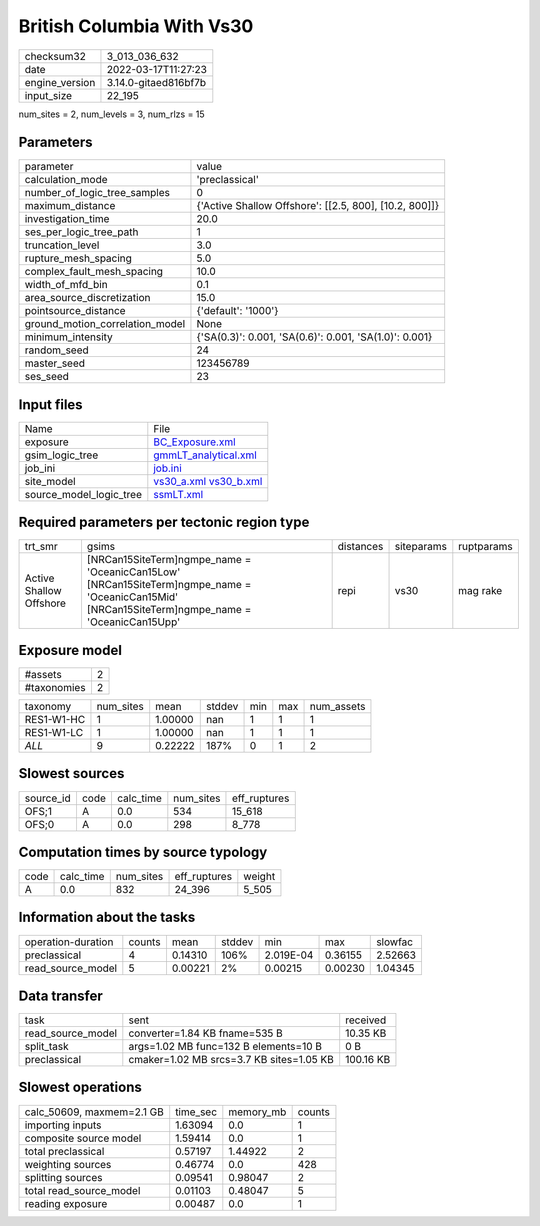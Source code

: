 British Columbia With Vs30
==========================

+----------------+----------------------+
| checksum32     | 3_013_036_632        |
+----------------+----------------------+
| date           | 2022-03-17T11:27:23  |
+----------------+----------------------+
| engine_version | 3.14.0-gitaed816bf7b |
+----------------+----------------------+
| input_size     | 22_195               |
+----------------+----------------------+

num_sites = 2, num_levels = 3, num_rlzs = 15

Parameters
----------
+---------------------------------+--------------------------------------------------------+
| parameter                       | value                                                  |
+---------------------------------+--------------------------------------------------------+
| calculation_mode                | 'preclassical'                                         |
+---------------------------------+--------------------------------------------------------+
| number_of_logic_tree_samples    | 0                                                      |
+---------------------------------+--------------------------------------------------------+
| maximum_distance                | {'Active Shallow Offshore': [[2.5, 800], [10.2, 800]]} |
+---------------------------------+--------------------------------------------------------+
| investigation_time              | 20.0                                                   |
+---------------------------------+--------------------------------------------------------+
| ses_per_logic_tree_path         | 1                                                      |
+---------------------------------+--------------------------------------------------------+
| truncation_level                | 3.0                                                    |
+---------------------------------+--------------------------------------------------------+
| rupture_mesh_spacing            | 5.0                                                    |
+---------------------------------+--------------------------------------------------------+
| complex_fault_mesh_spacing      | 10.0                                                   |
+---------------------------------+--------------------------------------------------------+
| width_of_mfd_bin                | 0.1                                                    |
+---------------------------------+--------------------------------------------------------+
| area_source_discretization      | 15.0                                                   |
+---------------------------------+--------------------------------------------------------+
| pointsource_distance            | {'default': '1000'}                                    |
+---------------------------------+--------------------------------------------------------+
| ground_motion_correlation_model | None                                                   |
+---------------------------------+--------------------------------------------------------+
| minimum_intensity               | {'SA(0.3)': 0.001, 'SA(0.6)': 0.001, 'SA(1.0)': 0.001} |
+---------------------------------+--------------------------------------------------------+
| random_seed                     | 24                                                     |
+---------------------------------+--------------------------------------------------------+
| master_seed                     | 123456789                                              |
+---------------------------------+--------------------------------------------------------+
| ses_seed                        | 23                                                     |
+---------------------------------+--------------------------------------------------------+

Input files
-----------
+-------------------------+-------------------------------------------------------+
| Name                    | File                                                  |
+-------------------------+-------------------------------------------------------+
| exposure                | `BC_Exposure.xml <BC_Exposure.xml>`_                  |
+-------------------------+-------------------------------------------------------+
| gsim_logic_tree         | `gmmLT_analytical.xml <gmmLT_analytical.xml>`_        |
+-------------------------+-------------------------------------------------------+
| job_ini                 | `job.ini <job.ini>`_                                  |
+-------------------------+-------------------------------------------------------+
| site_model              | `vs30_a.xml <vs30_a.xml>`_ `vs30_b.xml <vs30_b.xml>`_ |
+-------------------------+-------------------------------------------------------+
| source_model_logic_tree | `ssmLT.xml <ssmLT.xml>`_                              |
+-------------------------+-------------------------------------------------------+

Required parameters per tectonic region type
--------------------------------------------
+-------------------------+----------------------------------------------------------------------------------------------------------------------------------------------------+-----------+------------+------------+
| trt_smr                 | gsims                                                                                                                                              | distances | siteparams | ruptparams |
+-------------------------+----------------------------------------------------------------------------------------------------------------------------------------------------+-----------+------------+------------+
| Active Shallow Offshore | [NRCan15SiteTerm]\ngmpe_name = 'OceanicCan15Low' [NRCan15SiteTerm]\ngmpe_name = 'OceanicCan15Mid' [NRCan15SiteTerm]\ngmpe_name = 'OceanicCan15Upp' | repi      | vs30       | mag rake   |
+-------------------------+----------------------------------------------------------------------------------------------------------------------------------------------------+-----------+------------+------------+

Exposure model
--------------
+-------------+---+
| #assets     | 2 |
+-------------+---+
| #taxonomies | 2 |
+-------------+---+

+------------+-----------+---------+--------+-----+-----+------------+
| taxonomy   | num_sites | mean    | stddev | min | max | num_assets |
+------------+-----------+---------+--------+-----+-----+------------+
| RES1-W1-HC | 1         | 1.00000 | nan    | 1   | 1   | 1          |
+------------+-----------+---------+--------+-----+-----+------------+
| RES1-W1-LC | 1         | 1.00000 | nan    | 1   | 1   | 1          |
+------------+-----------+---------+--------+-----+-----+------------+
| *ALL*      | 9         | 0.22222 | 187%   | 0   | 1   | 2          |
+------------+-----------+---------+--------+-----+-----+------------+

Slowest sources
---------------
+-----------+------+-----------+-----------+--------------+
| source_id | code | calc_time | num_sites | eff_ruptures |
+-----------+------+-----------+-----------+--------------+
| OFS;1     | A    | 0.0       | 534       | 15_618       |
+-----------+------+-----------+-----------+--------------+
| OFS;0     | A    | 0.0       | 298       | 8_778        |
+-----------+------+-----------+-----------+--------------+

Computation times by source typology
------------------------------------
+------+-----------+-----------+--------------+--------+
| code | calc_time | num_sites | eff_ruptures | weight |
+------+-----------+-----------+--------------+--------+
| A    | 0.0       | 832       | 24_396       | 5_505  |
+------+-----------+-----------+--------------+--------+

Information about the tasks
---------------------------
+--------------------+--------+---------+--------+-----------+---------+---------+
| operation-duration | counts | mean    | stddev | min       | max     | slowfac |
+--------------------+--------+---------+--------+-----------+---------+---------+
| preclassical       | 4      | 0.14310 | 106%   | 2.019E-04 | 0.36155 | 2.52663 |
+--------------------+--------+---------+--------+-----------+---------+---------+
| read_source_model  | 5      | 0.00221 | 2%     | 0.00215   | 0.00230 | 1.04345 |
+--------------------+--------+---------+--------+-----------+---------+---------+

Data transfer
-------------
+-------------------+------------------------------------------+-----------+
| task              | sent                                     | received  |
+-------------------+------------------------------------------+-----------+
| read_source_model | converter=1.84 KB fname=535 B            | 10.35 KB  |
+-------------------+------------------------------------------+-----------+
| split_task        | args=1.02 MB func=132 B elements=10 B    | 0 B       |
+-------------------+------------------------------------------+-----------+
| preclassical      | cmaker=1.02 MB srcs=3.7 KB sites=1.05 KB | 100.16 KB |
+-------------------+------------------------------------------+-----------+

Slowest operations
------------------
+---------------------------+----------+-----------+--------+
| calc_50609, maxmem=2.1 GB | time_sec | memory_mb | counts |
+---------------------------+----------+-----------+--------+
| importing inputs          | 1.63094  | 0.0       | 1      |
+---------------------------+----------+-----------+--------+
| composite source model    | 1.59414  | 0.0       | 1      |
+---------------------------+----------+-----------+--------+
| total preclassical        | 0.57197  | 1.44922   | 2      |
+---------------------------+----------+-----------+--------+
| weighting sources         | 0.46774  | 0.0       | 428    |
+---------------------------+----------+-----------+--------+
| splitting sources         | 0.09541  | 0.98047   | 2      |
+---------------------------+----------+-----------+--------+
| total read_source_model   | 0.01103  | 0.48047   | 5      |
+---------------------------+----------+-----------+--------+
| reading exposure          | 0.00487  | 0.0       | 1      |
+---------------------------+----------+-----------+--------+